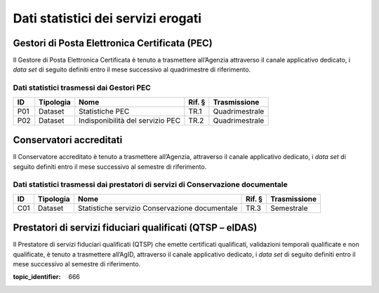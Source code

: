 .. _`§5`:

Dati statistici dei servizi erogati
===================================

Gestori di Posta Elettronica Certificata (PEC)
----------------------------------------------
Il Gestore di Posta Elettronica Certificata è tenuto a trasmettere
all’Agenzia attraverso il canale applicativo dedicato, i *data set* di
seguito definiti entro il mese successivo al quadrimestre di
riferimento.

Dati statistici trasmessi dai Gestori PEC
~~~~~~~~~~~~~~~~~~~~~~~~~~~~~~~~~~~~~~~~~

====== ============= ================================ ========== ================
**ID** **Tipologia** **Nome**                         **Rif. §** **Trasmissione**
====== ============= ================================ ========== ================
P01    Dataset       Statistiche PEC                  TR.1       Quadrimestrale
P02    Dataset       Indisponibilità del servizio PEC TR.2       Quadrimestrale
====== ============= ================================ ========== ================

Conservatori accreditati
------------------------
Il Conservatore accreditato è tenuto a trasmettere all’Agenzia,
attraverso il canale applicativo dedicato, i *data set* di seguito
definiti entro il mese successivo al semestre di riferimento.

Dati statistici trasmessi dai prestatori di servizi di Conservazione documentale
~~~~~~~~~~~~~~~~~~~~~~~~~~~~~~~~~~~~~~~~~~~~~~~~~~~~~~~~~~~~~~~~~~~~~~~~~~~~~~~~

====== ============= ============================================== ========== ================
**ID** **Tipologia** **Nome**                                       **Rif. §** **Trasmissione**
====== ============= ============================================== ========== ================
C01    Dataset       Statistiche servizio Conservazione documentale TR.3       Semestrale
====== ============= ============================================== ========== ================

Prestatori di servizi fiduciari qualificati (QTSP – eIDAS)
----------------------------------------------------------
Il Prestatore di servizi fiduciari qualificati (QTSP) che emette
certificati qualificati, validazioni temporali qualificate e non
qualificate, è tenuto a trasmettere all’AgID, attraverso il canale
applicativo dedicato, i *data set* di seguito definiti entro il mese
successivo al semestre di riferimento.

.. discourse::

:topic_identifier: 666

